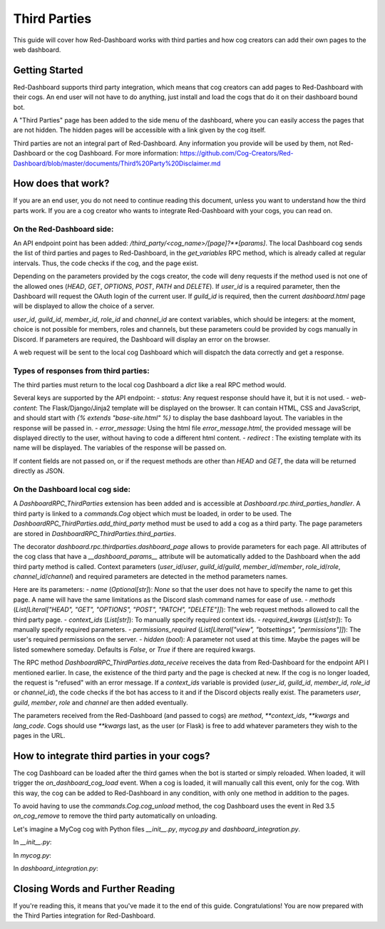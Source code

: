 .. Third Parties

.. role:: python(code)
    :language: python

=============
Third Parties
=============

This guide will cover how Red-Dashboard works with third parties and how cog creators can add their own pages to the web dashboard.

---------------
Getting Started
---------------

Red-Dashboard supports third party integration, which means that cog creators can add pages to Red-Dashboard with their cogs.
An end user will not have to do anything, just install and load the cogs that do it on their dashboard bound bot.

A "Third Parties" page has been added to the side menu of the dashboard, where you can easily access the pages that are not hidden. The hidden pages will be accessible with a link given by the cog itself.

Third parties are not an integral part of Red-Dashboard. Any information you provide will be used by them, not Red-Dashboard or the cog Dashboard.
For more information: https://github.com/Cog-Creators/Red-Dashboard/blob/master/documents/Third%20Party%20Disclaimer.md

-------------------
How does that work?
-------------------

If you are an end user, you do not need to continue reading this document, unless you want to understand how the third parts work. If you are a cog creator who wants to integrate Red-Dashboard with your cogs, you can read on.

On the Red-Dashboard side:
--------------------------

An API endpoint point has been added: `/third_party/<cog_name>/[page]?**[params]`.
The local Dashboard cog sends the list of third parties and pages to Red-Dashboard, in the `get_variables` RPC method, which is already called at regular intervals. Thus, the code checks if the cog, and the page exist.

Depending on the parameters provided by the cogs creator, the code will deny requests if the method used is not one of the allowed ones (`HEAD`, `GET`, `OPTIONS`, `POST`, `PATH` and `DELETE`). If `user_id` is a required parameter, then the Dashboard will request the OAuth login of the current user. If `guild_id` is required, then the current `dashboard.html` page will be displayed to allow the choice of a server.

`user_id`, `guild_id`, `member_id`, `role_id` and `channel_id` are context variables, which should be integers: at the moment, choice is not possible for members, roles and channels, but these parameters could be provided by cogs manually in Discord. If parameters are required, the Dashboard will display an error on the browser.

A web request will be sent to the local cog Dashboard which will dispatch the data correctly and get a response.

Types of responses from third parties:
--------------------------------------

The third parties must return to the local cog Dashboard a `dict` like a real RPC method would.

Several keys are supported by the API endpoint:
- `status`: Any request response should have it, but it is not used.
- `web-content`: The Flask/Django/Jinja2 template will be displayed on the browser. It can contain HTML, CSS and JavaScript, and should start with `{% extends "base-site.html" %}` to display the base dashboard layout. The variables in the response will be passed in.
- `error_message`: Using the html file `error_message.html`, the provided message will be displayed directly to the user, without having to code a different html content.
- `redirect` : The existing template with its name will be displayed. The variables of the response will be passed on.

If content fields are not passed on, or if the request methods are other than `HEAD` and `GET`, the data will be returned directly as JSON.

On the Dashboard local cog side:
--------------------------------

A `DashboardRPC_ThirdParties` extension has been added and is accessible at `Dashboard.rpc.third_parties_handler`. A third party is linked to a `commands.Cog` object which must be loaded, in order to be used.
The `DashboardRPC_ThirdParties.add_third_party` method must be used to add a cog as a third party.  The page parameters are stored in `DashboardRPC_ThirdParties.third_parties`.

The decorator `dashboard.rpc.thirdparties.dashboard_page` allows to provide parameters for each page. All attributes of the cog class that have a `__dashboard_params__` attribute will be automatically added to the Dashboard when the add third party method is called. Context parameters (`user_id`/`user`, `guild_id`/`guild`, `member_id`/`member`, `role_id`/`role`, `channel_id`/`channel`) and required parameters are detected in the method parameters names.

Here are its parameters:
- `name` (`Optional[str]`): `None` so that the user does not have to specify the name to get this page. A name will have the same limitations as the Discord slash command names for ease of use.
- `methods` (`List[Literal["HEAD", "GET", "OPTIONS", "POST", "PATCH", "DELETE"]]`): The web request methods allowed to call the third party page.
- `context_ids` (`List[str]`): To manually specify required context ids.
- `required_kwargs` (`List[str]`): To manually specify required parameters.
- `permissions_required` (`List[Literal["view", "botsettings", "permissions"]]`): The user's required permissions on the server.
- `hidden` (`bool`): A parameter not used at this time. Maybe the pages will be listed somewhere someday. Defaults is `False`, or `True` if there are required kwargs.

The RPC method `DashboardRPC_ThirdParties.data_receive` receives the data from Red-Dashboard for the endpoint API I mentioned earlier. In case, the existence of the third party and the page is checked at new.
If the cog is no longer loaded, the request is "refused" with an error message. If a `context_ids` variable is provided (`user_id`, `guild_id`, `member_id`, `role_id` or `channel_id`), the code checks if the bot has access to it and if the Discord objects really exist.
The parameters `user`, `guild`, `member`, `role` and `channel` are then added eventually.

The parameters received from the Red-Dashboard (and passed to cogs) are `method`, `**context_ids`, `**kwargs` and `lang_code`.
Cogs should use `**kwargs` last, as the user (or Flask) is free to add whatever parameters they wish to the pages in the URL.

--------------------------------------------
How to integrate third parties in your cogs?
--------------------------------------------

The cog Dashboard can be loaded after the third games when the bot is started or simply reloaded.
When loaded, it will trigger the `on_dashboard_cog_load` event. When a cog is loaded, it will manually call this event, only for the cog.
With this way, the cog can be added to Red-Dashboard in any condition, with only one method in addition to the pages.

To avoid having to use the `commands.Cog.cog_unload` method, the cog Dashboard uses the event in Red 3.5 `on_cog_remove` to remove the third party automatically on unloading.

Let's imagine a MyCog cog with Python files `__init__.py`, `mycog.py` and `dashboard_integration.py`.

In `__init__.py`:

.. code-block:: python
    from redbot.core.bot import Red

    from .mycog import MyCog

    async def setup(bot: Red):
        cog = MyCog(bot)
        await bot.add_cog(cog)

In `mycog.py`:

.. code-block:: python
    from redbot.core import commands
    from redbot.core.bot import Red

    class MyCog(DashboardIntegration, commands.Cog):  # Subclass `DashboardIntegration`: this allows to integrate the methods in the cog class, without overloading it.
        def __init__(self, bot: Red):
            self.bot: Red = bot

        @commands.command()
        async def hello(self, ctx: commands.Context):
            await ctx.send("Hello World!")

In `dashboard_integration.py`:

.. code-block:: python
    from redbot.core import commands
    from redbot.core.bot import Red
    import discord
    import typing

    def dashboard_page(*args, **kwargs):  # This decorator is required because the cog Dashboard may load after the third party when the bot is started.
        def decorator(func: typing.Callable):
            func.__dashboard_decorator_params__ = (args, kwargs)
            return func
        return decorator


    class DashboardIntegration:
        bot: Red

        @commands.Cog.listener()
        async def on_dashboard_cog_add(self, dashboard_cog: commands.Cog) -> None:  # `on_dashboard_cog_add` is triggered by the Dashboard cog automatically.
            try:
                from dashboard.rpc.thirdparties import dashboard_page
            except ImportError:  # Should never happen because the event would not be dispatched by the Dashboard cog, but...
                return
            for attr in dir(self):
                if hasattr((func := getattr(self, attr)), "__dashboard_decorator_params__"):  # Find all pages methods with the @dashboard_page decorator.
                    setattr(
                        self,
                        attr,
                        types.MethodType(
                            dashboard_page(
                                *func.__dashboard_decorator_params__[0],
                                **func.__dashboard_decorator_params__[1],
                            )(func.__func__),
                            func.__self__,
                        ),
                    )
            dashboard_cog.rpc.third_parties_handler.add_third_party(self)  # Add third party to the Dashboard.

        @dashboard_page(name=None)  # Create a default page for the third party (`name=None`). It will be available at the URL `/third_party/mycog`.
        async def rpc_callback(self, user: discord.User, **kwargs) -> dict:  # The kwarg `user` means that Red-Dashboard will request a connection from a bot user with OAuth from Discord.
            if user.id not in self.bot.owner_ids:
                return {"status": 1, "error_message": "You're not a bot owner!"}  # Return a error message who will be displayed by Red-Dashboard.
            return {"status": 0, "web-content": web_content, title_content: "You're a bot owner!"}  # Return a web content with the text variable `title_content`.

        @dashboard_page(name="guild")  # Create a page nammed "guild" for the third party. It will be available at the URL `/third_party/mycog/guild`.
        async def rpc_callback(self, user: discord.User, guild: discord.Guild, **kwargs) -> dict:  # The kwarg `guild` means that Red-Dashboard will ask for the choice of a server among those to which the user has access.
            return {"status": 0, "web-content": web_content, title_content: f"You're in guild {guild.name} ({guild.id})!"}  # Return a web content with the text variable `title_content`.

    web_content = """
    {% extends "base-site.html" %}

    {% block title %} {{ _('MyCog Cog') }} {% endblock title %}

    {% block content %}
    <h2>MyCog Cog</h2>
    <div class="row">
        <div class="col-md-12">
            <div class="card">
                <div class="card-body">
                    <h3>{{ title_content }}</h3>
                </div>
            </div>
        </div>
    </div>
    {% endblock content %}
    """

---------------------------------
Closing Words and Further Reading
---------------------------------

If you're reading this, it means that you've made it to the end of this guide.
Congratulations! You are now prepared with the Third Parties integration for Red-Dashboard.